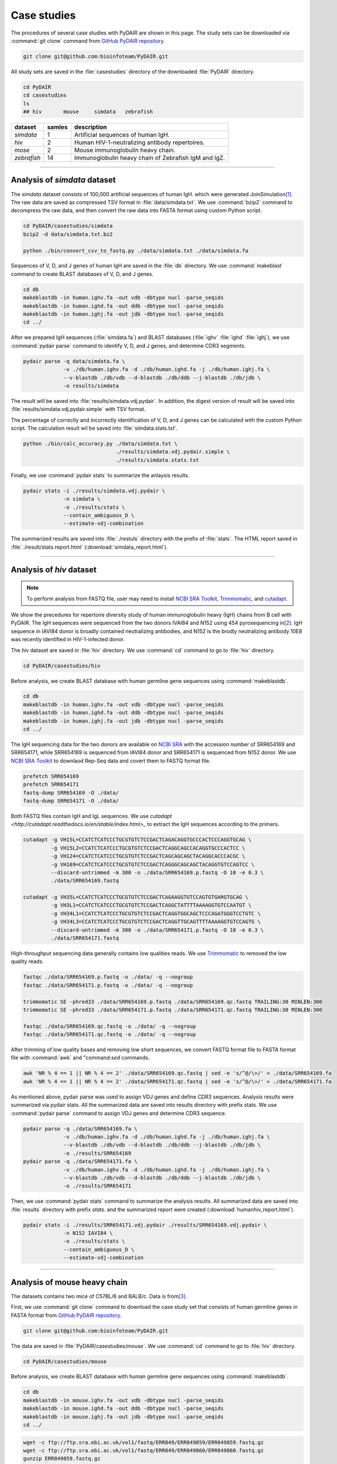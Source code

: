 ============
Case studies
============

The procedures of several case studies with PyDAIR are shown in this page.
The study sets can be downloaded via :command:`git clone` command from
`GitHub PyDAIR repository <https://github.com/bioinfoteam/PyDAIR>`_.


.. code-block:: bash
    
    git clone git@github.com:bioinfoteam/PyDAIR.git

All study sets are saved in the :file:`casestudies` directory
of the downloaded :file:`PyDAIR` directory.

.. code-block:: bash
    
    cd PyDAIR
    cd casestudies
    ls
    ## hiv       mouse     simdata   zebrafish



+-------------+--------+-------------------------------------------------------------+
| dataset     | samles | description                                                 |
+=============+========+=============================================================+
| *simdata*   |      1 | Artificial sequences of human IgH.                          |
+-------------+--------+-------------------------------------------------------------+
| *hiv*       |      2 | Human HIV-1-neutralizing antibody repertoires.              |
+-------------+--------+-------------------------------------------------------------+
| *mose*      |      2 | Mouse immunoglobulin heavy chain.                           |
+-------------+--------+-------------------------------------------------------------+
| *zebrafish* |     14 | Immunoglobulin heavy chain of Zebrafish IgM and IgZ.        |
+-------------+--------+-------------------------------------------------------------+



--------------------------------------------------------------------







Analysis of `simdata` dataset
=============================


The *simdata* dataset consists of 100,000 artificial sequences of human IgH.
which were generated JoinSimulation\ [#Russ2015]_.
The raw data are saved as compressed TSV format in :file:`data/simdata.txt`.
We use :command:`bzip2` command to decompress the raw data,
and then convert the raw data into FASTA format using custom Python script.


.. code-block:: bash
    
    cd PyDAIR/casestudies/simdata
    bzip2 -d data/simdata.txt.bz2
    
    python ./bin/convert_csv_to_fastq.py ./data/simdata.txt ./data/simdata.fa


Sequences of V, D, and J genes of human IgH are saved in the :file:`db` directory.
We use :command:`makeblast` command to create BLAST databases of V, D, and J genes.


.. code-block:: bash
    
    cd db
    makeblastdb -in human.ighv.fa -out vdb -dbtype nucl -parse_seqids
    makeblastdb -in human.ighd.fa -out ddb -dbtype nucl -parse_seqids
    makeblastdb -in human.ighj.fa -out jdb -dbtype nucl -parse_seqids
    cd ../


After we prepared IgH sequences (:file:`simdata.fa`) and BLAST databases
(:file:`ighv` :file:`ighd` :file:`ighj`),
we use :command:`pydair parse` command to identify V, D, and J genes,
and determine CDR3 segments.


.. code-block:: bash
    
    pydair parse -q data/simdata.fa \
                 -v ./db/human.ighv.fa -d ./db/human.ighd.fa -j ./db/human.ighj.fa \
                 --v-blastdb ./db/vdb --d-blastdb ./db/ddb --j-blastdb ./db/jdb \
                 -o results/simdata


The result will be saved into :file:`results/simdata.vdj.pydair`.
In addition, the digest version of result will be saved into
:file:`results/simdata.vdj.pydair.simple` with TSV format.


The percentage of correctly and incorrectly identification of V, D, and J genes
can be calculated with the custom Python script.
The calculation result wil be saved into :file:`simdata.stats.txt`.


.. code-block:: bash
    
    python ./bin/calc_accuracy.py ./data/simdata.txt \
                                  ./results/simdata.vdj.pydair.simple \
                                  ./results/simdata.stats.txt


Finally, we use :command:`pydair stats` to summarize the anlaysis results.


.. code-block:: bash
    
    pydair stats -i ./results/simdata.vdj.pydair \
                 -n simdata \
                 -o ./results/stats \
                 --contain_ambiguous_D \
                 --estimate-vdj-combination


The summarized results are saved into :file:`./restuls` directory with
the prefix of :file:`stats`.
The HTML report saved in :file:`./result/stats.report.html` (:download:`simdata_report.html`).

..  
    To evaluate the relations between the number of sequences and execution time,
    we create some subsets.
    
    head -n   2000 ./data/simdata.fa > ./data/simdata.1000.fa
    head -n  10000 ./data/simdata.fa > ./data/simdata.5000.fa
    head -n  20000 ./data/simdata.fa > ./data/simdata.10000.fa
    head -n  40000 ./data/simdata.fa > ./data/simdata.20000.fa
    head -n  80000 ./data/simdata.fa > ./data/simdata.40000.fa
    head -n 120000 ./data/simdata.fa > ./data/simdata.60000.fa
    head -n 160000 ./data/simdata.fa > ./data/simdata.80000.fa
    head -n 200000 ./data/simdata.fa > ./data/simdata.100000.fa
    
    Then, we use the custom Python script to analysis all subsetS.
    
    python ./bin/calc_exetime.py > exetime.log.txt 2>&1
    
    
    Additionally, to evaluate the relations between BLAST parameters and
    the accuracies of gene identification,
    we try six sets of BLAST parameters for V gene and six for J gene to
    analysis the first 10,0000 sequences of the original one.
    
    head -n 20000 ./data/simdata.fa  > ./data/simdata.sub.fa
    head -n 10001 ./data/simdata.txt > ./data/simdata.sub.txt
    
    python ./bin/glid_blast.py
    
    for vi in {0..5}; do
        for ji in {0..5}; do
            p=sim${vi}_${ji}
            python ./bin/calc_accuracy_details.py ./data/simdata.sub.txt \
                                          ./results/${p}.vdj.pydair.simple \
                                          ./results/estperformance.${p}
        done
    done

  
--------------------------------------------------------------------






Analysis of `hiv` dataset
=========================

.. note:: To perform analysis from FASTQ file, user may need to install 
          `NCBI SRA Toolkit <https://trace.ncbi.nlm.nih.gov/Traces/sra/sra.cgi?view=software>`_,
          `Trimmomatic <http://www.usadellab.org/cms/?page=trimmomatic>`_,
          and `cutadapt <http://cutadapt.readthedocs.io/en/stable/index.html>`_.


We show the precedures for repertoire diversity study of
human immunoglobulin heavy (IgH) chains from B cell with PyDAIR.
The IgH sequences were sequenced from the two donors IVAI84 and N152 using 454 pyrosequencing
in\ [#Zhu2013]_.
IgH sequence in IAVI84 donor is broadly contained neutralizing antibodies,
and N152 is the brodly neutralizing antibody 10E8 was recently identified in HIV-1-infected donor.


The *hiv* dataset are saved in :file:`hiv` directory.
We use :command:`cd` command to go to :file:`hiv` directory.


.. code-block:: bash
    
    cd PyDAIR/casestudies/hiv


Before analysis, we create BLAST database with human
germline gene sequences using :command:`makeblastdb`.


.. code-block:: bash
    
    cd db
    makeblastdb -in human.ighv.fa -out vdb -dbtype nucl -parse_seqids
    makeblastdb -in human.ighd.fa -out ddb -dbtype nucl -parse_seqids
    makeblastdb -in human.ighj.fa -out jdb -dbtype nucl -parse_seqids
    cd ../


The IgH sequencing data for the two donors are available on
`NCBI SRA <www.ncbi.nlm.nih.gov/sra>`_ with the accession number of SRR654169 and SRR654171,
while SRR654169 is sequenced from IAVI84 donor
and SRR654171 is sequenced from N152 donor.
We use 
`NCBI SRA Toolkit <https://trace.ncbi.nlm.nih.gov/Traces/sra/sra.cgi?view=software>`_
to downlaod Rep-Seq data and covert them to FASTQ format file.


.. code-block:: bash
    
    prefetch SRR654169
    prefetch SRR654171
    fastq-dump SRR654169 -O ./data/
    fastq-dump SRR654171 -O ./data/


Both FASTQ files contain IgH and IgL sequences.
We use `cutadapt <http://cutadapt.readthedocs.io/en/stable/index.html>_`
to extract the IgH sequences according to the primers.


.. code-block:: bash
    
    cutadapt -g VH15L=CCATCTCATCCCTGCGTGTCTCCGACTCAGACAGGTGCCCACTCCCAGGTGCAG \
             -g VH15L2=CCATCTCATCCCTGCGTGTCTCCGACTCAGGCAGCCACAGGTGCCCACTCC \
             -g VH124=CCATCTCATCCCTGCGTGTCTCCGACTCAGCAGCAGCTACAGGCACCCACGC \
             -g VH169=CCATCTCATCCCTGCGTGTCTCCGACTCAGGGCAGCAGCTACAGGTGTCCAGTCC \
             --discard-untrimmed -m 300 -o ./data/SRR654169.p.fastq -O 10 -e 0.3 \
             ./data/SRR654169.fastq
    
    cutadapt -g VH35L=CCATCTCATCCCTGCGTGTCTCCGACTCAGAAGGTGTCCAGTGTGARGTGCAG \
             -g VH3L1=CCATCTCATCCCTGCGTGTCTCCGACTCAGGCTATTTTAAAAGGTGTCCAATGT \
             -g VH34L1=CCATCTCATCCCTGCGTGTCTCCGACTCAGGTGGCAGCTCCCAGATGGGTCCTGTC \
             -g VH34L3=CCATCTCATCCCTGCGTGTCTCCGACTCAGGTTGCAGTTTTAAAAGGTGTCCAGTG \
             --discard-untrimmed -m 300 -o ./data/SRR654171.p.fastq -O 10 -e 0.3 \
             ./data/SRR654171.fastq
    


High-throughput sequencing data generally contains low qualities reads.
We use 
`Trimmomatic <http://www.usadellab.org/cms/?page=trimmomatic>`_
to removed the low quality reads.


.. code-block:: bash
    
    fastqc ./data/SRR654169.p.fastq -o ./data/ -q --nogroup
    fastqc ./data/SRR654171.p.fastq -o ./data/ -q --nogroup
    
    trimmomatic SE -phred33 ./data/SRR654169.p.fastq ./data/SRR654169.qc.fastq TRAILING:30 MINLEN:300
    trimmomatic SE -phred33 ./data/SRR654171.p.fastq ./data/SRR654171.qc.fastq TRAILING:30 MINLEN:300
    
    fastqc ./data/SRR654169.qc.fastq -o ./data/ -q --nogroup
    fastqc ./data/SRR654171.qc.fastq -o ./data/ -q --nogroup


After trimming of low quality bases and removing low short sequences,
we convert FASTQ format file to FASTA format file
with :command:`awk` and "command:`sed` commands.


.. code-block:: bash
    
    awk 'NR % 4 == 1 || NR % 4 == 2' ./data/SRR654169.qc.fastq | sed -e 's/^@/\>/' > ./data/SRR654169.fa
    awk 'NR % 4 == 1 || NR % 4 == 2' ./data/SRR654171.qc.fastq | sed -e 's/^@/\>/' > ./data/SRR654171.fa


As mentioned above, pydair parse was used to assign VDJ genes and define CDR3 sequences.
Analysis results were summarized via pydair stats. All the summarized data are saved into
results directory with prefix stats.
We use :command:`pydair parse` command to assign VDJ genes and determine CDR3 sequence.


.. code-block:: bash
    
    pydair parse -q ./data/SRR654169.fa \
                 -v ./db/human.ighv.fa -d ./db/human.ighd.fa -j ./db/human.ighj.fa \
                 --v-blastdb ./db/vdb --d-blastdb ./db/ddb --j-blastdb ./db/jdb \
                 -o ./results/SRR654169
    pydair parse -q ./data/SRR654171.fa \
                 -v ./db/human.ighv.fa -d ./db/human.ighd.fa -j ./db/human.ighj.fa \
                 --v-blastdb ./db/vdb --d-blastdb ./db/ddb --j-blastdb ./db/jdb \
                 -o ./results/SRR654171


Then, we use :command:`pydair stats` command to summarize the analysis results.
All summarized data are saved into :file:`results` directory with prefix `stats`.
and the summarized report were created (:download:`humanhiv_report.html`).


.. code-block:: bash
    
    pydair stats -i ./results/SRR654171.vdj.pydair ./results/SRR654169.vdj.pydair \
                 -n N152 IAVI84 \
                 -o ./results/stats \
                 --contain_ambiguous_D \
                 --estimate-vdj-combination



--------------------------------------------------------------------



Analysis of mouse heavy chain
=============================

The datasets contains two mice of C57BL/6 and BALB/c.
Data is from\ [#Collins2015]_.

First, we use :command:`git clone` command to download
the case study set that consists of
human germline genes in FASTA format from
`GitHub PyDAIR repository <https://github.com/bioinfoteam/PyDAIR>`_.


.. code-block:: bash
    
    git clone git@github.com:bioinfoteam/PyDAIR.git


The data are saved in :file:`PyDAIR/casestudies/mouse`.
We use :command:`cd` command to go to :file:`hiv` directory.


.. code-block:: bash
    
    cd PyDAIR/casestudies/mouse


Before analysis, we create BLAST database with human
germline gene sequences using :command:`makeblastdb`.


.. code-block:: bash
    
    cd db
    makeblastdb -in mouse.ighv.fa -out vdb -dbtype nucl -parse_seqids
    makeblastdb -in mouse.ighd.fa -out ddb -dbtype nucl -parse_seqids
    makeblastdb -in mouse.ighj.fa -out jdb -dbtype nucl -parse_seqids
    cd ../



.. code-block:: bash
    
    wget -c ftp://ftp.sra.ebi.ac.uk/vol1/fastq/ERR849/ERR849859/ERR849859.fastq.gz
    wget -c ftp://ftp.sra.ebi.ac.uk/vol1/fastq/ERR849/ERR849860/ERR849860.fastq.gz
    gunzip ERR849859.fastq.gz
    gunzip ERR849860.fastq.gz


High-throughput sequencing data generally contains low qualities reads.
We use 
`Trimmomatic <http://www.usadellab.org/cms/?page=trimmomatic>`_
to removed the low quality reads.


.. code-block:: bash
    
    fastqc ./data/ERR849859.fastq -o ./data/ -q --nogroup
    fastqc ./data/ERR849860.fastq -o ./data/ -q --nogroup
    
    trimmomatic SE -phred33 ./data/ERR849859.fastq ./data/ERR849859.qc.fastq HEADCROP:10 TRAILING:20 MINLEN:100
    trimmomatic SE -phred33 ./data/ERR849860.fastq ./data/ERR849860.qc.fastq HEADCROP:10 TRAILING:20 MINLEN:100
    
    fastqc ./data/ERR849859.qc.fastq -o ./data/ -q --nogroup
    fastqc ./data/ERR849860.qc.fastq -o ./data/ -q --nogroup


After trimming of low quality bases and removing low short sequences,
we convert FASTQ format file to FASTA format file
with :command:`awk` and "command:`sed` commands.


.. code-block:: bash
    
    awk 'NR % 4 == 1 || NR % 4 == 2' ./data/ERR849859.fastq | sed -e 's/^@/\>/' > ./data/ERR849859.fa
    awk 'NR % 4 == 1 || NR % 4 == 2' ./data/ERR849860.fastq | sed -e 's/^@/\>/' > ./data/ERR849860.fa


As mentioned above, pydair parse was used to assign VDJ genes and define CDR3 sequences.
Analysis results were summarized via pydair stats. All the summarized data are saved into
results directory with prefix stats.
We use :command:`pydair parse` command to assign VDJ genes and determine CDR3 sequence.


.. code-block:: bash
    
    pydair parse -q ./data/ERR849859.fa \
                 -v ./db/mouse.ighv.fa -d ./db/mouse.ighd.fa -j ./db/mouse.ighj.fa \
                 --v-blastdb ./db/vdb --d-blastdb ./db/ddb --j-blastdb ./db/jdb \
                 -o ./results/ERR849859
    pydair parse -q ./data/ERR849860.fa \
                 -v ./db/mouse.ighv.fa -d ./db/mouse.ighd.fa -j ./db/mouse.ighj.fa \
                 --v-blastdb ./db/vdb --d-blastdb ./db/ddb --j-blastdb ./db/jdb \
                 -o ./results/ERR849860


Then, we use :command:`pydair stats` command to summarize the analysis results.
All summarized data are saved into :file:`results` directory with prefix `stats`.


.. code-block:: bash
    
    pydair stats -i ./results/ERR849859.vdj.pydair ./results/ERR849860.vdj.pydair \
                 -n ERR849859 ERR849860 \
                 -o ./results/stats \
                 --contain_ambiguous_D \
                 --estimate-vdj-combination
    

--------------------------------------------------------------------


Analysis of zebrafish antibody repertoires
==========================================

.. note:: To perform analysis from FASTQ file, one may need to install 
          `NCBI SRA Toolkit <https://trace.ncbi.nlm.nih.gov/Traces/sra/sra.cgi?view=software>`_
          and `Trimmomatic <http://www.usadellab.org/cms/?page=trimmomatic>`_.

We show the precedures for repertoire diversity study of
zebrafish immunoglobulin in IgM and IgZ with PyDAIR.
The IgZ and IgM sequences were sequenced from 14 zebrafish\ [#Weinstein2009]_.

First, we used :command:`git clone` command to download the case study set that consist of
zebrafish germline genes in FASTA format from
`GitHub PyDAIR repository <https://github.com/bioinfoteam/PyDAIR>`_.


.. code-block:: bash
    
    git clone git@github.com:bioinfoteam/PyDAIR.git


The data are saved in :file:`PyDAIR/casestudies/zebrafish`.
We use :command:`cd` command to go to :file:`zebrafish` directory.


.. code-block:: bash
    
    cd PyDAIR/casestudies/zebrafish



Before analysis, we create BLAST database with human
germline gene sequences using :command:`makeblastdb`.


.. code-block:: bash
    
    cd db
    makeblastdb -in zebrafish.ighv.fa -out vdb -dbtype nucl -parse_seqids
    makeblastdb -in zebrafish.ighd.fa -out ddb -dbtype nucl -parse_seqids
    makeblastdb -in zebrafish.ighj.fa -out jdb -dbtype nucl -parse_seqids
    cd ../


The IgH sequencing data for the two donors are available on
`NCBI SRA <www.ncbi.nlm.nih.gov/sra>`_ with the accession number of SRR654169 and SRR654171,
while SRR654169 is sequenced from IAVI84 donor
and SRR654171 is sequenced from N152 donor.
We use 
`NCBI SRA Toolkit <https://trace.ncbi.nlm.nih.gov/Traces/sra/sra.cgi?view=software>`_
to downlaod Rep-Seq data and covert them to FASTQ format file.

.. code-block:: bash
    
    sra=("SRR017328" "SRR017329" "SRR017330" "SRR017331" "SRR017332" "SRR017333" "SRR017334" "SRR017335" "SRR017336" "SRR017337" "SRR017338" "SRR017339" "SRR017340" "SRR017341")
    for sid in ${sra[@]}
    do
        prefetch ${sid}
        fastq-dump ${sid} -O ./data/
    done


Both FASTQ files contain IgH and IgL sequences.
We use `cutadapt <http://cutadapt.readthedocs.io/en/stable/index.html>_`
to extract the IgH sequences according to the primers.

.. code-block:: bash   
    
    for sid in ${sra[@]}
    do
        cutadapt -g IGM=TGCACTGAGACAAACCGAAG -g IGZ=TCAGAGGCCAGACATCCAAT \
                 --discard-untrimmed -m 300 -o ./data/${sid}.p.fastq -O 10 -e 0.3 \
                 --info-file ./results/${sid}.primers.info.txt \
                 ./data/${sid}.fastq

.. code-block:: bash
        
        python ./bin/read_classify.py ./results/${sid}.primers.info.txt \
                                  ./data/${sid}.fastq \
                                  ./data/${sid}.x


High-throughput sequencing data generally contains low qualities reads.
We use 
`Trimmomatic <http://www.usadellab.org/cms/?page=trimmomatic>`_
to removed the low quality reads.


.. code-block:: bash
    
        trimmomatic SE -phred33 ./data/${sid}.x.igm.fq \
                   ./data/${sid}.igm.qc.fq TRAILING:30 MINLEN:100
        trimmomatic SE -phred33 ./data/${sid}.x.igz.fq \
                   ./data/${sid}.igz.qc.fq TRAILING:30 MINLEN:100
    done

.. code-block:: bash
       
    for sid in ${sra[@]}
    do
        awk 'NR % 4 == 1 || NR % 4 == 2' ./data/${sid}.igm.qc.fq | sed -e 's/^@/\>/' > ./data/${sid}.igm.fa
        awk 'NR % 4 == 1 || NR % 4 == 2' ./data/${sid}.igz.qc.fq | sed -e 's/^@/\>/' > ./data/${sid}.igz.fa
    done


After trimming of low quality bases and removing low short sequences,
we convert FASTQ format file to FASTA format file
with :command:`awk` and "command:`sed` commands.



.. code-block:: bash
    
    for sid in ${sra[@]}
    do
        pydair parse -q ./data/${sid}.igm.fa \
                 -v ./db/zebrafish.ighv.fa -d ./db/zebrafish.ighd.fa -j ./db/zebrafish.ighj.fa \
                 --v-blastdb ./db/vdb --d-blastdb ./db/ddb --j-blastdb ./db/jdb \
                 -o ./results/${sid}.igm
        pydair parse -q ./data/${sid}.igz.fa \
                 -v ./db/zebrafish.ighv.fa -d ./db/zebrafish.ighd.fa -j ./db/zebrafish.ighj.fa \
                 --v-blastdb ./db/vdb --d-blastdb ./db/ddb --j-blastdb ./db/jdb \
                 -o ./results/${sid}.igz
    done
    
    pydair stats -i ./results/SRR017328.igm.vdj.pydair ./results/SRR017329.igm.vdj.pydair \
                    ./results/SRR017330.igm.vdj.pydair ./results/SRR017331.igm.vdj.pydair \
                    ./results/SRR017332.igm.vdj.pydair ./results/SRR017333.igm.vdj.pydair \
                    ./results/SRR017334.igm.vdj.pydair ./results/SRR017335.igm.vdj.pydair \
                    ./results/SRR017336.igm.vdj.pydair ./results/SRR017337.igm.vdj.pydair \
                    ./results/SRR017338.igm.vdj.pydair ./results/SRR017339.igm.vdj.pydair \
                    ./results/SRR017340.igm.vdj.pydair ./results/SRR017341.igm.vdj.pydair \
                 -n SRR017328 SRR017329 SRR017330 SRR017331 SRR017332 SRR017333 SRR017334 \
                    SRR017335 SRR017336 SRR017337 SRR017338 SRR017339 SRR017340 SRR017341 \
                 -o ./results/stats.igm --contain_ambiguous_D --estimate-vdj-combination
    
    pydair stats -i ./results/SRR017328.igz.vdj.pydair ./results/SRR017329.igz.vdj.pydair \
                    ./results/SRR017330.igz.vdj.pydair ./results/SRR017331.igz.vdj.pydair \
                    ./results/SRR017332.igz.vdj.pydair ./results/SRR017333.igz.vdj.pydair \
                    ./results/SRR017334.igz.vdj.pydair ./results/SRR017335.igz.vdj.pydair \
                    ./results/SRR017336.igz.vdj.pydair ./results/SRR017337.igz.vdj.pydair \
                    ./results/SRR017338.igz.vdj.pydair ./results/SRR017339.igz.vdj.pydair \
                    ./results/SRR017340.igz.vdj.pydair ./results/SRR017341.igz.vdj.pydair \
                 -n SRR017328 SRR017329 SRR017330 SRR017331 SRR017332 SRR017333 SRR017334 \
                    SRR017335 SRR017336 SRR017337 SRR017338 SRR017339 SRR017340 SRR017341 \
                 -o ./results/stats.igz --contain_ambiguous_D --estimate-vdj-combination
    
    

The HTML reports are saved in :file:`./result/stats.igm.report.html` (:download:`zebrafish_igm_report.html`),
and :file:`./result/stats.igz.report.html` (:download:`zebrafish_igz_report.html`).





References
==========

.. [#Russ2015] Russ DE, Ho KY2, Longo NS3. HTJoinSolver: Human immunoglobulin VDJ partitioning using approximate dynamic programming constrained by conserved motifs. *BMC Bioinformatics* 2015, **16**\ :170. doi: `10.1186/s12859-015-0589-x <https://dx.doi.org/10.1186/s12859-015-0589-x>`_.
.. [#Zhu2013] Zhu J, Ofek G, Yang Y, Zhang B, Louder MK, Lu G, McKee K, Pancera M, Skinner J, Zhang Z, Parks R, Eudailey J, Lloyd KE, Blinn J, Alam SM, Haynes BF, Simek M, Burton DR, Koff WC; NISC Comparative Sequencing Program, Mullikin JC, Mascola JR, Shapiro L, Kwong PD. Mining the antibodyome for HIV-1-neutralizing antibodies with next-generation sequencing and phylogenetic pairing of heavy/light chains. *Proc Natl Acad Sci U S A.* 2013, **110**\ (16):6470-5. doi: `10.1073/pnas.1219320110 <https://dx.doi.org/10.1073/pnas.1219320110>`_.
.. [#Collins2015] Collins AM, Wang Y, Roskin KM, Marquis CP, Jackson KJ. The mouse antibody heavy chain repertoire is germline-focused and highly variable between inbred strains. *Philos Trans R Soc Lond B Biol Sci.* 2015, **370**\ (1676):20140236. dio: `10.1098/rstb.2014.0236 <https://dx.doi.org/10.1098/rstb.2014.0236>`_.
.. [#Weinstein2009] Weinstein JA, Jiang N, White RA 3rd, Fisher DS, Quake SR. High-throughput sequencing of the zebrafish antibody repertoire. *Science* 2009, **324**\ (5928):807-10. doi: `10.1126/science.1170020 <https://dx.doi.org/10.1126/science.1170020>`_.



